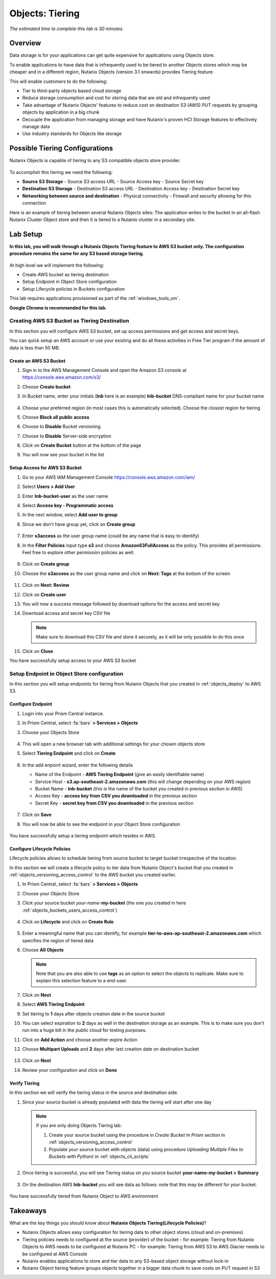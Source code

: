 .. _objects_tiering:

------------------------------
Objects: Tiering
------------------------------

*The estimated time to complete this lab is 30 minutes.*

Overview
++++++++

Data storage is for your applications can get quite expensive for applications using Objects store.

To enable applications to have data that is infrequently used to be tiered to another Objects stores which may be cheaper and in a different region, Nutanix Objects (version 3.1 onwards) provides Tiering feature.

This will enable customers to do the following:

- Tier to third-party objects based cloud storage
- Reduce storage consumption and cost for storing data that are old and infrequently used
- Take advantage of Nutanix Objects' features to reduce cost on destination S3 (AWS) PUT requests by grouping objects by application in a big chunk
- Decouple the application from managing storage and have Nutanix's proven HCI Storage features to effectively manage data
- Use industry standards for Objects like storage

Possible Tiering Configurations
+++++++++++++++++++++++++++++++

Nutanix Objects is capable of tiering to any S3 compatible objects store provider.

.. figure:: images/tieringdesign1.png


To accomplish this tiering we need the following:

- **Source S3 Storage**
  - Source S3 access URL
  - Source Access key
  - Source Secret key

- **Destination S3 Storage**
  - Destination S3 access URL
  - Destination Access key
  - Destination Secret key

- **Networking between source and destination**
  - Physical connectivity
  - Firewall and security allowing for this connection

Here is an example of tiering between several Nutanix Objects sites: The application writes to the bucket in an all-flash Nutanix Cluster Object store and then it is tiered to a Nutanix cluster in a secondary site.

.. figure:: images/tieringdesign2.png


Lab Setup
++++++++++

**In this lab, you will walk through a Nutanix Objects Tiering feature to AWS S3 bucket only. The configuration procedure remains the same for any S3 based storage tiering**.

.. figure:: images/tieringdesign3.png

At high level we will implement the following:

- Create AWS bucket as tiering destination
- Setup Endpoint in Object Store configuration
- Setup Lifecycle policies in Buckets configuration

This lab requires applications provisioned as part of the :ref:`windows_tools_vm`.

**Google Chrome is recommended for this lab.**

Creating AWS S3 Bucket as Tiering Destination
................................................................

In this section you will configure AWS S3 bucket, set up access permissions and get access and secret keys.

You can quick setup an AWS account or use your existing and do all these activities in Free Tier program if the amount of data is less than 50 MB.

Create an AWS S3 Bucket
^^^^^^^^^^^^^^^^^^^^^^^^^^^^^^^^^^^^

#. Sign in to the AWS Management Console and open the Amazon S3 console at https://console.aws.amazon.com/s3/

#. Choose **Create bucket**

#. In Bucket name, enter your initials (**lnb** here is an example) **lnb-bucket** DNS-compliant name for your bucket name

   .. figure:: images/tiering1.png
#. Choose your preferred region (in most cases this is automatically selected). Choose the closest region for tiering
#. Choose **Block all public access**
#. Choose to **Disable** Bucket versioning
#. Choose to **Disable** Server-side encryption
#. Click on **Create Bucket** button at the bottom of the page
#. You will now see your bucket in the list

   .. figure:: images/tiering2.png

Setup Access for AWS S3 Bucket
^^^^^^^^^^^^^^^^^^^^^^^^^^^^^^^^^^^^

#. Go to your AWS IAM Management Console https://console.aws.amazon.com/iam/
#. Select **Users > Add User**
#. Enter **lnb-bucket-user** as the user name
#. Select **Access key - Programmatic access**
#. In the next window, select **Add user to group**
#. Since we don't have group yet, click on **Create group**

   .. figure:: images/tiering3.png

#. Enter **s3access** as the user group name (could be any name that is easy to identify)

#. In the **Filter Policies** input type **s3** and choose **AmazonS3FullAccess** as the policy. This provides all permissions. Feel free to explore other permission policies as well.

   .. figure:: images/tiering4.png

#. Click on **Create group**

#. Choose the **s3access** as the user group name and click on **Next: Tags** at the bottom of the screen

   .. figure:: images/tiering5.png

#. Click on **Next: Review**

#. Click on **Create user**

#. You will now a success message followed by download options for the access and secret key

#. Download access and secret key CSV file

   .. note::

   	 Make sure to download this CSV file and store it securely, as it will be only possible to do this once

   .. figure:: images/tiering6.png

#. Click on **Close**

You have successfully setup access to your AWS S3 bucket

Setup Endpoint in Object Store configuration
................................................................

In this section you will setup endpoints for tiering from Nutanix Objects that you created in :ref:`objects_deploy` to AWS S3.

Configure Endpoint
^^^^^^^^^^^^^^^^^^^^^^^^^^^^^^^^^^^^

#. Login into your Prism Central instance.

#. In Prism Central, select :fa:`bars` **> Services > Objects**

#. Choose your Objects Store

   .. figure:: images/tiering7.png

#. This will open a new browser tab with additional settings for your chosen objects store

#. Select **Tiering Endpoint** and click on **Create**

   .. figure:: images/tiering8.png

#. In the add enpoint wizard, enter the following details

   - Name of the Endpoint - **AWS Tiering Endpoint** (give an easily identifiable name)
   - Service Host - **s3.ap-southeast-2.amazonaws.com**  (this will change depending on your AWS region)
   - Bucket Name - **lnb-bucket** (this is the name of the bucket you created in previous section in AWS)
   - Access Key - **access key from CSV you downloaded** in the previous section
   - Secret Key - **secret key from CSV you downloaded** in the previous section

   .. figure:: images/tiering9.png

#. Click on **Save**

#. You will now be able to see the endpoint in your Object Store configuration

   .. figure:: images/tiering10.png

You have successfully setup a tiering endpoint which resides in AWS.


Configure Lifecycle Policies
^^^^^^^^^^^^^^^^^^^^^^^^^^^^^^^^^^^^

Lifecycle policies allows to schedule tiering from source bucket to target bucket irrespective of the location.

In this section we will create a lifecycle policy to tier data from Nutanix Object's bucket that you created in :ref:`objects_versioning_access_control` to the AWS bucket you created earlier.

#. In Prism Central, select :fa:`bars` **> Services > Objects**

#. Choose your Objects Store

#. Click your source bucket *your-name*-**my-bucket** (the one you created in here :ref:`objects_buckets_users_access_control`)

   .. figure:: images/tiering11.png

#. Click on **Lifecycle** and click on **Create Rule**

   .. figure:: images/tiering12.png

#. Enter a meaningful name that you can identify, for example **tier-to-aws-ap-southeast-2.amazonaws.com** which specifies the region of tiered data

#. Choose **All Objects**

   .. note::

   	Note that you are also able to use **tags** as an option to select the objects to replicate. Make sure to explain this selection feature to a end-user.

   .. figure:: images/tiering13.png

#. Click on **Next**

#. Select **AWS Tiering Endpoint**

#. Set tiering to **1** days after objects creation date in the source bucket

#. You can select expiration to **2** days as well in the destination storage as an example. This is to make sure you don't run into a huge bill in the public cloud for testing purposes.

#. Click on **Add Action** and choose another expire Action

#. Choose **Multipart Uploads** and **2** days after last creation date on destination bucket

   .. figure:: images/tiering14.png

#. Click on **Next**

#. Review your configuration and click on **Done**

   .. figure:: images/tiering15.png

Verify Tiering
^^^^^^^^^^^^^^^^^^

In this section we will verify the tiering status in the source and destination side.

#. Since your source bucket is already populated with data the tiering will start after one day

   .. note::

    If you are only doing Objects Tiering lab:

    #. Create your source bucket using the procedure in *Create Bucket In Prism* section in :ref:`objects_versioning_access_control`
    #. Populate your source bucket with objects (data) using procedure *Uploading Multiple Files to Buckets with Python)* in :ref:`objects_cli_scripts`

#. Once tiering is successful, you will see Tiering status on you source bucket **your-name-my-bucket > Summary**

   .. figure:: images/tiering16.png

#. On the destination AWS **lnb-bucket** you will see data as follows: note that this may be different for your bucket.

   .. figure:: images/tiering17.png

You have successfully tiered from Nutanix Object to AWS environment


Takeaways
++++++++++

What are the key things you should know about **Nutanix Objects Tiering(Lifecycle Policies)**?

- Nutanix Objects allows easy configuration for tiering data to other object stores (cloud and on-premises)
- Tiering policies needs to configured at the source (provider) of the bucket
  - for example: Tiering from Nutanix Objects to AWS needs to be configured at Nutanix PC
  - for example: Tiering from AWS S3 to AWS Glacier needs to be configured at AWS Console
- Nutanix enables applications to store and tier data to any S3-based object storage without lock-in
- Nutanix Object tiering feature groups objects together in a bigger data chunk to save costs on PUT request in S3
